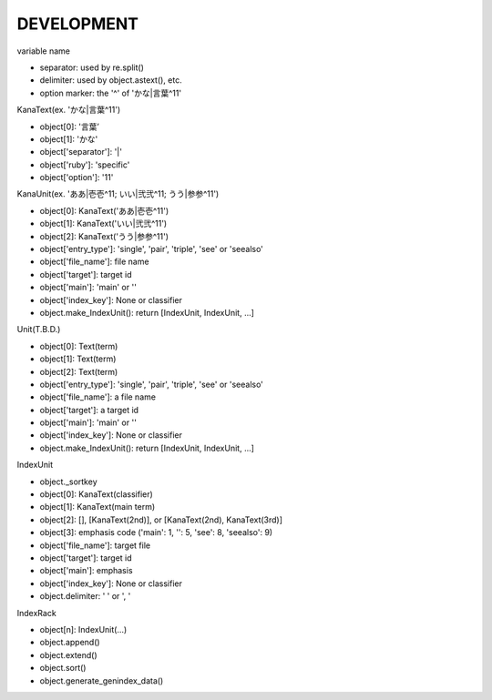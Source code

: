 DEVELOPMENT
-----------
variable name

- separator: used by re.split()
- delimiter: used by object.astext(), etc.
- option marker: the '^' of 'かな|言葉^11'

KanaText(ex. 'かな|言葉^11')

- object[0]: '言葉’
- object[1]: 'かな'
- object['separator']: '|'
- object['ruby']: 'specific'
- object['option']: '11'

KanaUnit(ex. 'ああ|壱壱^11; いい|弐弐^11; うう|参参^11')

- object[0]: KanaText('ああ|壱壱^11')
- object[1]: KanaText('いい|弐弐^11')
- object[2]: KanaText('うう|参参^11')
- object['entry_type']: 'single', 'pair', 'triple', 'see' or 'seealso'
- object['file_name']: file name
- object['target']: target id
- object['main']: 'main' or ''
- object['index_key']: None or classifier
- object.make_IndexUnit(): return [IndexUnit, IndexUnit, ...]

Unit(T.B.D.)

- object[0]: Text(term)
- object[1]: Text(term)
- object[2]: Text(term)
- object['entry_type']: 'single', 'pair', 'triple', 'see' or 'seealso'
- object['file_name']: a file name
- object['target']: a target id
- object['main']: 'main' or ''
- object['index_key']: None or classifier
- object.make_IndexUnit(): return [IndexUnit, IndexUnit, ...]

IndexUnit

- object._sortkey
- object[0]: KanaText(classifier)
- object[1]: KanaText(main term)
- object[2]: [], [KanaText(2nd)], or [KanaText(2nd), KanaText(3rd)]
- object[3]: emphasis code ('main': 1, '': 5, 'see': 8, 'seealso': 9)
- object['file_name']: target file
- object['target']: target id
- object['main']: emphasis
- object['index_key']: None or classifier
- object.delimiter: ' ' or ', '

IndexRack

- object[n]: IndexUnit(...)
- object.append()
- object.extend()
- object.sort()
- object.generate_genindex_data()
